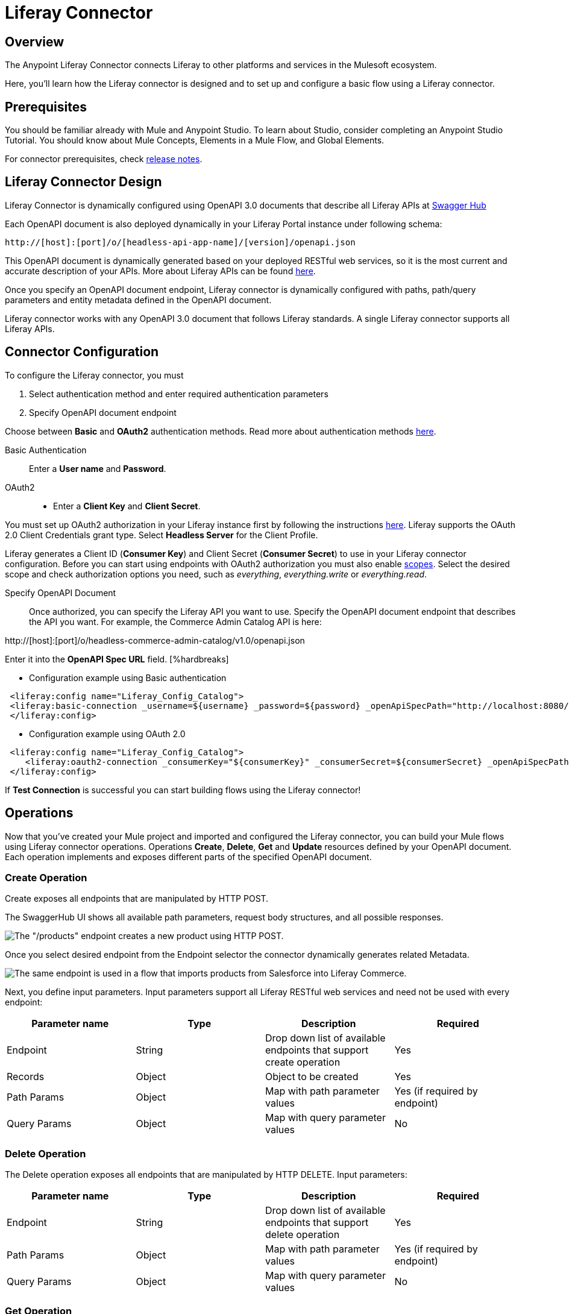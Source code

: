 = Liferay Connector

== Overview
The Anypoint Liferay Connector connects Liferay to other platforms and services
in the Mulesoft ecosystem.

Here, you'll learn how the Liferay connector is designed and to set up and
configure a basic flow using a Liferay connector.

== Prerequisites
You should be familiar already with Mule and Anypoint Studio. To learn about
Studio, consider completing an Anypoint Studio Tutorial. You should know about
Mule Concepts, Elements in a Mule Flow, and Global Elements.

For connector prerequisites, check link:release-notes.adoc[release notes].

== Liferay Connector Design
Liferay Connector is dynamically configured using OpenAPI 3.0 documents that
describe all Liferay APIs at https://app.swaggerhub.com/organizations/liferayinc[Swagger Hub]

Each OpenAPI document is also deployed dynamically in your Liferay Portal
instance under following schema:
....
http://[host]:[port]/o/[headless-api-app-name]/[version]/openapi.json
....

This OpenAPI document is dynamically generated based on your deployed RESTful
web services, so it is the most current and accurate description of your APIs.
More about Liferay APIs can be found
https://portal.liferay.dev/docs/7-1/tutorials/-/knowledge_base/t/get-started-discover-the-api[here].

Once you specify an OpenAPI document endpoint, Liferay connector is dynamically
configured with paths, path/query parameters and entity metadata defined in the
OpenAPI document.

Liferay connector works with any OpenAPI 3.0 document that follows Liferay
standards. A single Liferay connector supports all Liferay APIs.

== Connector Configuration
To configure the Liferay connector, you must

. Select authentication method and enter required authentication parameters
. Specify OpenAPI document endpoint

Choose between *Basic* and *OAuth2* authentication methods.
Read more about authentication methods
https://portal.liferay.dev/docs/7-2/frameworks/-/knowledge_base/f/making-authenticated-requests[here].

Basic Authentication::
Enter a *User name* and *Password*.

OAuth2::
* Enter a *Client Key* and *Client Secret*.

You must set up OAuth2 authorization in your Liferay instance first by following
the instructions
https://portal.liferay.dev/docs/7-2/deploy/-/knowledge_base/d/oauth-2-0#creating-an-application[here].
Liferay supports the OAuth 2.0 Client Credentials grant type. Select *Headless
Server* for the Client Profile.

Liferay generates a Client ID (*Consumer Key*) and Client Secret (*Consumer
Secret*) to use in your Liferay connector configuration. Before you can start
using endpoints with OAuth2 authorization you must also enable
https://portal.liferay.dev/docs/7-2/deploy/-/knowledge_base/d/oauth2-scopes[scopes].
Select the desired scope and check authorization options you need, such as
_everything_, _everything.write_ or _everything.read_.

Specify OpenAPI Document::
Once authorized, you can specify the Liferay API you want to use. Specify the
OpenAPI document endpoint that describes the API you want. For example, the
Commerce Admin Catalog API is here:

http://[host]:[port]/o/headless-commerce-admin-catalog/v1.0/openapi.json

Enter it into the
*OpenAPI Spec URL* field. [%hardbreaks]

* Configuration example using Basic authentication

```xml
 <liferay:config name="Liferay_Config_Catalog">
 <liferay:basic-connection _username=${username} _password=${password} _openApiSpecPath="http://localhost:8080/o/headless-commerce-admin-catalog/v1.0/openapi.json"/>
 </liferay:config>
```

* Configuration example using OAuth 2.0
```xml
 <liferay:config name="Liferay_Config_Catalog">
    <liferay:oauth2-connection _consumerKey="${consumerKey}" _consumerSecret=${consumerSecret} _openApiSpecPath="http://localhost:8080/o/headless-commerce-admin-catalog/v1.0/openapi.json"/>
 </liferay:config>
```

If *Test Connection* is successful you can start building flows using the
Liferay connector!

== Operations
Now that you've created your Mule project and imported and configured the
Liferay connector, you can build your Mule flows using Liferay connector
operations. Operations *Create*, *Delete*, *Get* and *Update* resources defined
by your OpenAPI document. Each operation implements and exposes different parts
of the specified OpenAPI document.

=== Create Operation

Create exposes all endpoints that are manipulated by HTTP POST.

The SwaggerHub UI shows all available path parameters, request body
structures, and all possible responses.

image::../images/swaggerhub_products_post.png[The "/products" endpoint creates a new product using HTTP POST.]

Once you select desired endpoint from the Endpoint selector the connector
dynamically generates related Metadata.

image::../images/anypoint_studio_products_create.png[The same endpoint is used in a flow that imports products from Salesforce into Liferay Commerce. ]

Next, you define input parameters. Input parameters support all Liferay RESTful
web services and need not be used with every endpoint:

[%header,cols=4*]
|===
|Parameter name
|Type
|Description
|Required

|Endpoint
|String
|Drop down list of available endpoints that support create operation
|Yes

|Records
|Object
|Object to be created
|Yes

|Path Params
|Object
|Map with path parameter values
|Yes (if required by endpoint)

|Query Params
|Object
|Map with query parameter values
|No
|===

=== Delete Operation
The Delete operation exposes all endpoints that are manipulated by HTTP DELETE.
Input parameters:

[%header,cols=4*]
|===
|Parameter name
|Type
|Description
|Required

|Endpoint
|String
|Drop down list of available endpoints that support delete operation
|Yes

|Path Params
|Object
|Map with path parameter values
|Yes (if required by endpoint)

|Query Params
|Object
|Map with query parameter values
|No
|===

=== Get Operation
The Get operation exposes all endpoints that are manipulated by HTTP GET.
Input parameters:

[%header,cols=4*]
|===
|Parameter name
|Type
|Description
|Required

|Endpoint
|String
|Drop down list of available endpoints that support get operation
|Yes

|Path Params
|Object
|Map with path parameter values
|Yes (if required by endpoint)

|Query Params
|Object
|Map with query parameter values
|No
|===

=== Update Operation
The Update operation exposes all endpoints that are manipulated by HTTP PATCH.
Input parameters:

[%header,cols=4*]
|===
|Parameter name
|Type
|Description
|Required

|Endpoint
|String
|Drop down list of available endpoints that support update operation
|Yes

|Records
|Object
|Object to be updated
|Yes

|Path Params
|Object
|Map with path parameter values
|Yes (if required by endpoint)

|Query Params
|Object
|Map with query parameter values
|No
|===

You should use
https://app.swaggerhub.com/organizations/liferayinc as documentation for Liferay
connector operations.
You can also use the OpenAPI document from the endpoint you defined in
connector configuration, in which case you lose the helpful UI offered by
SwaggerHub editor.
